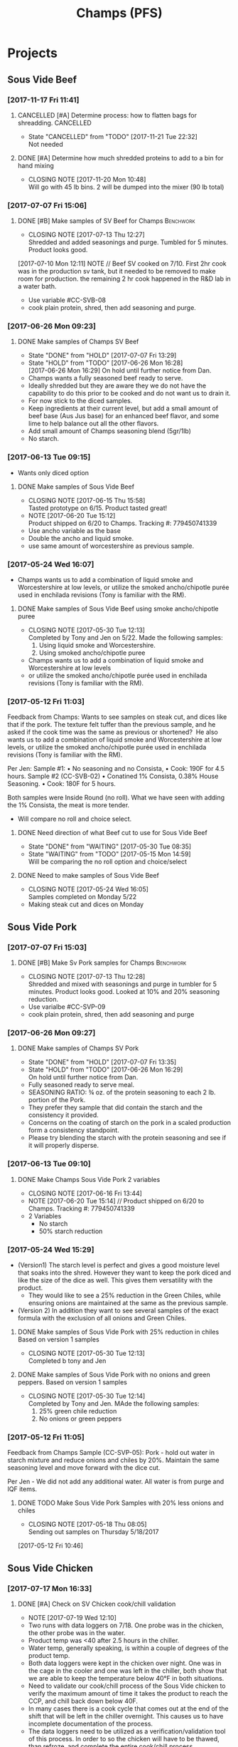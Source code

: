 #+TITLE: Champs (PFS)

* Projects
** Sous Vide Beef
*** [2017-11-17 Fri 11:41]
**** CANCELLED [#A] Determine process: how to flatten bags for shreadding. :CANCELLED:
     CLOSED: [2017-11-21 Tue 22:32] DEADLINE: <2017-11-21 Tue>
     - State "CANCELLED"  from "TODO"       [2017-11-21 Tue 22:32] \\
       Not needed
**** DONE [#A] Determine how much shredded proteins to add to a bin for hand mixing
     CLOSED: [2017-11-20 Mon 10:48] DEADLINE: <2017-11-21 Tue>
     - CLOSING NOTE [2017-11-20 Mon 10:48] \\
       Will go with 45 lb bins. 2 will be dumped into the mixer (90 lb total)
*** [2017-07-07 Fri 15:06]
**** DONE [#B] Make samples of SV Beef for Champs                 :Benchwork:
     CLOSED: [2017-07-13 Thu 12:27] DEADLINE: <2017-07-14 Fri>
     - CLOSING NOTE [2017-07-13 Thu 12:27] \\
       Shredded and added seasonings and purge. Tumbled for 5 minutes. Product looks good.
     [2017-07-10 Mon 12:11] NOTE //
     Beef SV cooked on 7/10. First 2hr cook was in the production sv tank, but it needed to be removed to make room for production. the remaining 2 hr cook happened in the R&D lab in a water bath.
 - Use variable #CC-SVB-08
 - cook plain protein, shred, then add seasoning and purge.
*** [2017-06-26 Mon 09:23]
**** DONE Make samples of Champs SV Beef
     CLOSED: [2017-07-07 Fri 13:29] SCHEDULED: <2017-06-28 Wed>
     - State "DONE"       from "HOLD"       [2017-07-07 Fri 13:29]
     - State "HOLD"       from "TODO"       [2017-06-26 Mon 16:28] \\
       [2017-06-26 Mon 16:29] On hold until further notice from Dan.
     - Champs wants a fully seasoned beef ready to serve.
     - Ideally shredded but they are aware they we do not have the capability to do this prior to be cooked and do not want us to drain it.
     - For now stick to the diced samples.
     - Keep ingredients at their current level, but add a small amount of beef base (Aus Jus base) for an enhanced beef flavor, and some lime to help balance out all the other flavors.
     - Add small amount of Champs seasoning blend (5gr/1lb)
     - No starch.
*** [2017-06-13 Tue 09:15]
 - Wants only diced option
**** DONE Make samples of Sous Vide Beef
     CLOSED: [2017-06-15 Thu 15:58] SCHEDULED: <2017-06-14 Wed>
     - CLOSING NOTE [2017-06-15 Thu 15:58] \\
       Tasted prototype on 6/15. Product tasted great!
     - NOTE [2017-06-20 Tue 15:12] \\
       Product shipped on 6/20 to Champs. Tracking #: 779450741339
     - Use ancho variable as the base
     - Double the ancho and liquid smoke.
     - use same amount of worcestershire as previous sample.
*** [2017-05-24 Wed 16:07]
 - Champs wants us to add a combination of liquid smoke and Worcestershire at low levels, or utilize the smoked ancho/chipotle purée used in enchilada revisions (Tony is familiar with the RM).
**** DONE Make samples of Sous Vide Beef using smoke ancho/chipotle puree
     CLOSED: [2017-05-30 Tue 12:13]
     - CLOSING NOTE [2017-05-30 Tue 12:13] \\
       Completed by Tony and Jen on 5/22. Made the following samples:
       1. Using liquid smoke and Worcestershire.
       2. Using smoked ancho/chipotle puree
     - Champs wants us to add a combination of liquid smoke and Worcestershire at low levels
     - or utilize the smoked ancho/chipotle purée used in enchilada revisions (Tony is familiar with the RM).
***  [2017-05-12 Fri 11:03]
  Feedback from Champs:
  Wants to see samples on steak cut, and dices like that if the pork. The texture felt tuffer than the previous sample, and he asked if the cook time was the same as previous or shortened? 
  He also wants us to add a combination of liquid smoke and Worcestershire at low levels, or utilize the smoked ancho/chipotle purée used in enchilada revisions (Tony is familiar with the RM). 

  Per Jen: 
  Sample #1:
	  • No seasoning and no Consista, 
	  • Cook: 190F for 4.5 hours.
  Sample #2 (CC-SVB-02)
	  • Conatined 1% Consista, 0.38% House Seasoning.
	  • Cook: 180F for 5 hours.

  Both samples were Inside Round (no roll). What we have seen with adding the 1% Consista, the meat is more tender.
  - Will compare no roll and choice select.

**** DONE Need direction of what Beef cut to use for Sous Vide Beef
     CLOSED: [2017-05-30 Tue 08:35] SCHEDULED: <2017-05-15 Mon>

     - State "DONE"       from "WAITING"    [2017-05-30 Tue 08:35]
     - State "WAITING"    from "TODO"       [2017-05-15 Mon 14:59] \\
       Will be comparing the no roll option and choice/select

**** DONE Need to make samples of Sous Vide Beef
     CLOSED: [2017-05-24 Wed 16:05] SCHEDULED: <2017-05-15 Mon>
     - CLOSING NOTE [2017-05-24 Wed 16:05] \\
       Samples completed on Monday 5/22
   - Making steak cut and dices on Monday

** Sous Vide Pork
*** [2017-07-07 Fri 15:03]
**** DONE [#B] Make Sv Pork samples for Champs                    :Benchwork:
     CLOSED: [2017-07-13 Thu 12:28] DEADLINE: <2017-07-14 Fri>
     - CLOSING NOTE [2017-07-13 Thu 12:28] \\
       Shredded and mixed with seasonings and purge in tumbler for 5 minutes. Product looks good.
       Looked at 10% and 20% seasoning reduction.
 - Use varialbe #CC-SVP-09
 - cook plain protein, shred, then add seasoning and purge
*** [2017-06-26 Mon 09:27]
**** DONE Make samples of Champs SV Pork
     CLOSED: [2017-07-07 Fri 13:35] SCHEDULED: <2017-06-28 Wed>
     - State "DONE"       from "HOLD"       [2017-07-07 Fri 13:35]
     - State "HOLD"       from "TODO"       [2017-06-26 Mon 16:29] \\
       On hold until further notice from Dan.
 - Fully seasoned ready to serve meal.
 - SEASONING RATIO: ¾ oz. of the protein seasoning to each 2 lb. portion of the Pork.
 - They prefer they sample that did contain the starch and the consistency it provided.
 - Concerns on the coating of starch on the pork in a scaled production form a consistency standpoint.
 - Please try blending the starch with the protein seasoning and see if it will properly disperse.
*** [2017-06-13 Tue 09:10]
**** DONE Make Champs Sous Vide Pork 2 variables
     CLOSED: [2017-06-16 Fri 13:44] SCHEDULED: <2017-06-13 Tue>
     - CLOSING NOTE [2017-06-16 Fri 13:44]
     - NOTE [2017-06-20 Tue 15:14] //
       Product shipped on 6/20 to Champs. Tracking #: 779450741339
     - 2 Variables
       - No starch
       - 50% starch reduction
*** [2017-05-24 Wed 15:29]
 - (Version1) The starch level is perfect and gives a good moisture level that soaks into the shred. However they want to keep the pork diced and like the size of the dice as well. This gives them versatility with the product.
   - They would like to see a 25% reduction in the Green Chiles, while ensuring onions are maintained at the same as the previous sample.
 - (Version 2) In addition they want to see several samples of the exact formula with the exclusion of all onions and Green Chiles.
**** DONE Make samples of Sous Vide Pork with 25% reduction in chiles Based on version 1 samples
     CLOSED: [2017-05-30 Tue 12:13]
     - CLOSING NOTE [2017-05-30 Tue 12:13] \\
       Completed b tony and Jen
**** DONE Make samples of Sous Vide Pork with no onions and green peppers. Based on version 1 samples
     CLOSED: [2017-05-30 Tue 12:14]
     - CLOSING NOTE [2017-05-30 Tue 12:14] \\
       Completed by Tony and Jen. MAde the following samples:
       1. 25% green chile reduction
       2. No onions or green peppers
*** [2017-05-12 Fri 11:05]

 Feedback from Champs Sample (CC-SVP-05):
 Pork - hold out water in starch mixture and reduce onions and chiles by 20%. Maintain the same seasoning level and move forward with the dice cut.

 Per Jen - We did not add any additional water. All water is from purge and IQF items.
**** DONE TODO Make Sous Vide Pork Samples with 20% less onions and chiles
     CLOSED: [2017-05-18 Thu 08:05] DEADLINE: <2017-05-16 Tue>
     :PROPERTIES:
     :Product:  Sous Vide Pork
     :END:
     - CLOSING NOTE [2017-05-18 Thu 08:05] \\
       Sending out samples on Thursday 5/18/2017
    :LOGBOOK:
    CLOCK: [2017-05-12 Fri 10:46]--[2017-05-12 Fri 10:50] =>  0:04
    :END:
  [2017-05-12 Fri 10:46]
** Sous Vide Chicken
*** [2017-07-17 Mon 16:33]
**** DONE [#A] Check on SV Chicken cook/chill validation
     CLOSED: [2017-07-19 Wed 12:17] DEADLINE: <2017-07-19 Wed>
     - NOTE [2017-07-19 Wed 12:10] \\
     - Two runs with data loggers on 7/18. One probe was in the chicken, the other probe was in the water.
     - Product temp was <40 after 2.5 hours in the chiller.
     - Water temp, generally speaking, is within a couple of degrees of the product temp.
     - Both data loggers were kept in the chicken over night.  One was in the cage in the cooler and one was left in the chiller, both show that we are able to keep the temperature below 40°F in both situations.
     
- Need to validate our cook/chill process of the Sous Vide chicken to verify the maximum amount of time it takes the product to reach the CCP, and chill back down below 40F.
- In many cases there is a cook cycle that comes out at the end of the shift that will be left in the chiller overnight. This causes us to have incomplete documentation of the process.
- The data loggers need to be utilized as a verification/validation tool of this process. In order to so the chicken will have to be thawed, than refroze, and complete the entire cook/chill process.
  - This will need to be done on multiple production dates. I also suggest only using one probe for the chicken, while utilizing the second probe to monitor the water temperature of each throughout the entire process.
*** [2017-06-22 Thu 13:51] Tasting SV Chicken with Dan
 - Dan preferred the variable with the current amount of house seasoning just dumped into the bag, no tumbling required.
 - We will move forward with processing chicken without tempering it.
   - We will transfer chicken straight from vendor pack to a either a 12x18 or 12x20 multivac pouch.
**** DONE Follow up with Mitch on 14x20 Multivac bags
     CLOSED: [2017-06-22 Thu 16:04] SCHEDULED: <2017-06-26 Mon>
     - CLOSING NOTE [2017-06-22 Thu 16:04] \\
       - 14x20 sample size bags arriving on Monday 6/26.
        - Production quantity will arrive on Wednesday 6/28
**** DONE [#A] Finalize SV Chicken Processing Sheets
     CLOSED: [2017-06-27 Tue 12:30] DEADLINE: <2017-06-23 Fri>
     - State "DONE"       from "WAITING"    [2017-06-27 Tue 12:30]
     - State "WAITING"    from "TODO"       [2017-06-26 Mon 12:38] \\
       Forwarded processing sheets to Brent/Chuck for review on 6/26.
*** [2017-06-15 Thu 16:13] Multi-vac Testing
 - Tested frozen chicken blocks using various sizes Results
 - The 12x14 and 12x16 bags will not work. The 12x18 bag will work but the width may make it difficult to get the chicken in the bag. Also, it may be a bit tight on the length as well.
 - We may need to look at the 14x20 bag. That bag cost is $0.23426/bag. Mitch is looking into this.
 - I tested the Sous Vide rack using empty 14x20 bags to see what will fit. We can get 2 12x18 bags per rack or 4 bags per layer times 2 sides. Here’s what I’m coming up with:
   - 4 bags per layer x 10 layers x 2 sides = 80 5 lb bags per SV rack. That’s 400  lbs of chicken per SV rack.
   - 2 Sv racks in the cooker at a time that’s 800 lbs of chicken cooking at one time @ 2 hours or so cook time.
   - This is a worse case scenario
**** DONE Cutting to evaluate SV Chicken variables.
     CLOSED: [2017-06-22 Thu 13:53] SCHEDULED: <2017-06-27 Tue>
     - CLOSING NOTE [2017-06-22 Thu 13:53] \\
       Dan preferred the variable with the current amount of house seasoning just dumped into the bag, no tumbling required.
     - NOTE [2017-06-20 Tue 15:16] //
       Dan wants to see the following variables
       1. Control
       2. 5 lb block with seasoning dumped in bag (no tumbling) @ current level.
       3. 5 lb block with seasoning dumped in bag (no tumbling) @ double the current level.
       4. All variable as is and with BBQ sauce added.

     - Trying to determine how to properly process the chicken and seasoning.
       1. Option 1 is to process with no seasoning
       2. Option 2 is to process with seasoning dumped in the bag, but not covering the chicken. Prouct and purge are dumped into a bin and partially broken up by hand before repacking.
       3. Option 3 is to process with seasoning dumped in the bag, but not covering the chicken. Product is drained and repacked.
*** [2017-06-07 Wed 10:41]
 - After the cutting, with Dan, yesterday, we preferred the product with the purge to the drained product.
 - With the purge our cost is improved.
 - There was a slight flavor reduction to the BBQ version due to the dilution caused by the purge.
   - We added a slight amount of additional amount of BBQ to bump up flavor.
 - Dan had the idea to use TVP to help bind up excess purge.
   - Make those samples this morning. Results were mixed. added a spongy texture.
**** DONE Taste Sous Vide Chicken with 1% starch with Dan
     CLOSED: [2017-06-06 Tue 16:19] SCHEDULED: <2017-06-06 Tue>
     - CLOSING NOTE [2017-06-06 Tue 16:19] \\
       Dan likes using the purge for flavor.
*** DONE Make Sous Vide Chicken for Chicken salad work.
    CLOSED: [2017-06-06 Tue 16:20] DEADLINE: <2017-06-06 Tue>
    - CLOSING NOTE [2017-06-06 Tue 16:20] \\
      completed 6/6/2017
    :LOGBOOK:
    CLOCK: [2017-06-01 Thu 16:01]--[2017-06-01 Thu 16:02] =>  0:01
    :END:
  [2017-06-01 Thu 16:01]
*** DONE Need to discuss variable numbering with Jen.
    CLOSED: [2017-06-01 Thu 16:22] DEADLINE: <2017-05-30 Tue>
    - State "DONE"       from "WAITING"    [2017-06-01 Thu 16:22]
    - CLOSING NOTE [2017-05-30 Tue 12:06] \\
      Had discussion with Jen on 5/30.
    :LOGBOOK:
    CLOCK: [2017-05-25 Thu 09:31]--[2017-05-25 Thu 09:31] =>  0:00
    :END:
  [2017-05-25 Thu 09:31]
  [[file:~/files/org-files/Chesters.org::*Projects][Projects]]
** Sous Vide Chicken Option #2
*** [2017-07-07 Fri 15:01]
**** DONE [#B] Make SV Chicken with cilantro and lime             :Benchwork:
     CLOSED: [2017-07-12 Wed 15:44] DEADLINE: <2017-07-14 Fri>
     - CLOSING NOTE [2017-07-12 Wed 15:44] \\
       Shredded and mixed with seasonings and purge. 1 variable included Champs house seasoning as well.
     [2017-07-10 Mon 12:08] NOTE//
     - Chicken 2hr SV cooked on 7/10. It was plain, no seasoning added.
 - Cook plain
 - Shred chicken and cilantro lime flavor.
 - House Seasoning at same level as current pulled chicken product.
 - Possibly add small amount of Protein Seasoning as needed (Jen will run with and with out)
*** [2017-06-26 Mon 09:49]
**** DONE Make samples of Champs SV Chicken #2
     CLOSED: [2017-07-07 Fri 13:30] SCHEDULED: <2017-07-06 Thu>
     - State "DONE"       from "HOLD"       [2017-07-07 Fri 13:30]
     - State "HOLD"       from "TODO"       [2017-06-26 Mon 16:30] \\
       On hold until further notice from Dan.
 - Champs has decided to have a separate sous vide cook chicken sku other than that from the Champs concept.
 - This item will not be drained and also must be ready to serve.
 - The initial direction is to keep the house seasoning at the same level as the current product; however we will need to add a small amount of IQF cilantro and some lime.
 - No protein seasoning at this point.
** Queso
*** [2017-07-07 Fri 14:05]
**** DONE [#B] Make Queso samples for Champs                      :Benchwork:
     CLOSED: [2017-07-15 Sat 09:29] DEADLINE: <2017-07-14 Fri>
     - CLOSING NOTE [2017-07-15 Sat 09:29] \\
       Completed on 7/14
     - NOTE [2017-07-13 Thu 12:30] \\
       Moved to Friday 7/14.

     - NOTE [2017-07-12 Wed 15:47] \\
       On the docket for Thursday 7/13.

     - Moving forward with queso using Bongard/Pepper Jack. (CC-MWQ-06)
     - added colored club cheddar, added salt, added green chiles, added starch
     - Version 1
       - Add Red Pepper Flakes, Green Chilies (5-10%) and more Starch
     - Version 2
       - Add Dried Red Bell Pepper, Green Chilies (5-10%) and more Starch
*** [2017-07-03 Mon 15:24] Sample feedback
*** 
**** DONE Look at queso retain try adding salt/club cheddar for increased flavor.
      CLOSED: [2017-07-07 Fri 09:21] SCHEDULED: <2017-07-07 Fri>
      - CLOSING NOTE [2017-07-07 Fri 09:21] \\
	Completed with Jeremy on 7/6.
***** Queso
  - [2017-07-05 Wed 16:19] Lab tasting with Jeremy
    - Needs additional salt
    - Needs more cheese flavor. Most likely use club cheddar. We can use colored or uncolored depending on usage level. We don't want to impart too much color.
    - Could use Blue Cheese flavor as well.
    - More Green chiles
    - More starch
  - Champs prefer Version CC-MWQ-06 that has the pepper jack cheese in the product.
  - The preference is to be slightly thicker and a 5-10% increase in Green Chiles.
  - Champs is still seeking to get more of a cheese delivery (flavor) from this.
    - Jeremy's initial suggestion is to increase in salt to possibly bring the cheese flavor out more, but then mentioned cheese flavoring etc.
    - In the past we have utilized the Club Cheddar to provide this additional flavor.
  - If we have some retention bags available than lets heat a portion of it, and add salt to some and the uncolored cheddar to the other portion.
    - We can sample these to see if it adds value.
*** [2017-06-26 Mon 09:34]
**** DONE Make sample of Champs Queso option #1
     CLOSED: [2017-06-29 Thu 10:06] SCHEDULED: <2017-06-27 Tue>
     - CLOSING NOTE [2017-06-29 Thu 10:06] \\
       Completed by Tony
 - Bongard Xtra Melt flavor profile is preferred.
 - Consistency is good but the coloration was off. It needs to remain white-beige.
 - Need to include chiles in formula moving forward. If this causing an increase in heat it will be ok, however the heat level needs to remain mild-medium.
**** DONE Make sample of Champs Queso option #2
     CLOSED: [2017-06-29 Thu 10:07] SCHEDULED: <2017-06-27 Tue>
     - CLOSING NOTE [2017-06-29 Thu 10:07] \\
       Completed by tony Labeled as Variable # CC-MWQ-06
 - Same base formula as Option #1
 - Use Bongard:Pepper Jack blend. Approximateley 60:40 blend.
*** [2017-06-07 Wed 10:58] Additional sample feedback from PFS
**** DONE Make Champs queso samples option 1
     CLOSED: [2017-06-20 Tue 15:10] SCHEDULED: <2017-06-21 Wed>
     - CLOSING NOTE [2017-06-20 Tue 15:10] \\
       Benwork completed on 6/20. Product shipped on 6/20 to Champs. Tracking #: 779450741339
  - Queso – Two separate paths here Option 1
    - Take current formulation (CC-MWQ-04)
    - increase garlic by 20% & onion by 10%.
    - substitute the green chiles with roasted poblanos.
**** CANCELLED Make Champs queso samples option 2                 :CANCELLED:
     CLOSED: [2017-06-26 Mon 09:36] SCHEDULED: <2017-06-21 Wed>
     - State "CANCELLED"  from "TODO"       [2017-06-26 Mon 09:36] \\
       New feedback and direction from Jeremy on 6/23. This item will be made using a different todo.
  - Queso Option 2 Changing cheese to Bongard and Pepper Jack blend.
    - Overall cheese level of 40% (offset with water).
      - Blend ratio of 60:40 Bongard:pepper jack
    - May need to increase starch
    - Increase the garlic by 20% and increase the onion by 10%
    - Substitute the green chiles with roasted poblanos
*** [2017-06-06 Tue 15:31] Sample feedback
 - Version #2 (CC-MWQ-04) was the favorable sample from the last round
 - Need to increase  onion an garlic powder
 - Possibility of using Pepper Jack cheese
 - Wants to try using a Roasted Poblano pepper in place of the chiles.
   - Brent wants to make a sample using the in-house Pepper Jack before trying this.
**** CANCELLED Make sample of the Champs Queso                    :CANCELLED:
     CLOSED: [2017-06-13 Tue 09:25] DEADLINE: <2017-06-09 Fri>
     - State "CANCELLED"  from "TODO"       [2017-06-13 Tue 09:25] \\
       This task is captured elsewhere
- Version #2 (CC-MWQ-04) was the favorable sample from the last round
- Need to increase  onion an garlic powder
- Possibility of using Pepper Jack cheese
**** CANCELLED Make sample of Champs Queso using roasted poblano peppers :CANCELLED:
     CLOSED: [2017-06-13 Tue 09:25] DEADLINE: <2017-06-16 Fri>
     - State "CANCELLED"  from "TODO"       [2017-06-13 Tue 09:25] \\
       This task is capture elsewhere.
 - Wants to try using a Roasted Poblano pepper in place of the chiles.
   - Brent wants to make a sample using the in-house Pepper Jack before trying this.
*** [2017-05-24 Wed 15:58] Sample feedback
 - Queso Mild
   - Reduce cumin by 30%, it was too strong.
   - Increase both the garlic and onion powders to provide a more prominent flavor over the cumin.
   - Take the heat level down by removing both roasted jalapeños and capsicum.
   - Ensure the Chiles do not increase (they’re thinking they will utilize in-house Chiles to increase the heat for a hot version and maintain less SKU’s).
   - Bump up the cheese level to provide a stronger cheese delivery (5% increase), and possibly increase the NFDM to provide a creamier mouthfeel.
   - He’d also like a version using gum as a thickening agent along with the starch. If we use one recommended for dairies it will give a longer mouthfeel.
**** DONE Make samples of Champs Mild Queso
     CLOSED: [2017-05-30 Tue 12:15]
     - CLOSING NOTE [2017-05-30 Tue 12:15] \\
       completed by Tony and Jen.
   - Reduce cumin by 30%, it was too strong.
   - Increase both the garlic and onion powders to provide a more prominent flavor over the cumin.
   - Take the heat level down by removing both roasted jalapeños and capsicum.
   - Ensure the Chiles do not increase (they’re thinking they will utilize in-house Chiles to increase the heat for a hot version and maintain less SKU’s).
   - Bump up the cheese level to provide a stronger cheese delivery (5% increase), and possibly increase the NFDM to provide a creamier mouthfeel.

**** DONE Make samples of Champs Mild Queso using gum/starch mixture.
     CLOSED: [2017-05-30 Tue 12:15]
     - CLOSING NOTE [2017-05-30 Tue 12:15] \\
       Completed by Tony and Jen.
   - He’d also like a version using gum as a thickening agent along with the starch. If we use one recommended for dairies it will give a longer mouthfeel.

*** [2017-05-12 Fri 11:07]
 - On 5/3/2017 Sent Jeremy Samples of the Leigh Oliver Queso and Comfort Cuisine Hot (Red Lid)
 - Wants to see more green chiles, cumin, onion powder, garlic (powder or minced, be cost efficient), with mild - medium heat. They prefer to use capsicum as a control measure for heat rather than peppers. Also they'd like to add some of the smoked ancho/chipotle purée to a portion (their fear is that it will impact color, use low levels or even liquid smoke)

**** DONE Make samples of Champs Queso
     CLOSED: [2017-05-24 Wed 16:13] SCHEDULED: <2017-05-16 Tue>
     - CLOSING NOTE [2017-05-24 Wed 16:13] \\
       Completed
   - Wants to see more green chiles, cumin, onion powder, garlic
   - Mild to medium heat use capsicum.

** Black Beans
*** [2017-07-07 Fri 14:17]
**** DONE [#B] Make samples of of Black Beans for Champs          :Benchwork:
     CLOSED: [2017-07-12 Wed 15:48] DEADLINE: <2017-07-14 Fri>
     - CLOSING NOTE [2017-07-12 Wed 15:48] \\
       Completed on 7/12. Samples look good. Good consistency and color.
 - Use varialbe #JAF-CBB-15A as base
 - using roux, but at decreased level [1%??]
 - with added water and possibly some caramel color and starch as control.
 - We are targeting the viscosity of the Mac & Cheese sauce (25-27 viscosity)
*** [2017-07-03 Mon 15:33] Sample Feedback
**** DONE Make another round of Black Beans with Jeremy
     CLOSED: [2017-07-07 Fri 13:31] SCHEDULED: <2017-07-05 Wed>
     - CLOSING NOTE [2017-07-07 Fri 13:31] \\
       Completed with gum. Product was still too thick and odd off color of sauce portion.
     - Comments based on sample # JAF-CBB-11A
     - Still too thick with not enough moisture.
     - The starch appears to be giving the slurry an off-color white appearance. Champs would like to avoid this if at all possible.
     - The suggestion is try a gum in place of a starch to provide less of the off color. With more moisture means we will need more seasoning.
       - The gum did not fare well either. too thick and still same off color.
     - Considering this item is kettle cooked I’d like to have all ingredients over at Harding on Wednesday so we can make a sample batch while he is here.
*** [2017-06-26 Mon 09:31]
**** DONE Make Sample of Champs Black Beans
     CLOSED: [2017-07-07 Fri 13:34] SCHEDULED: <2017-06-28 Wed>
     - CLOSING NOTE [2017-07-07 Fri 13:34] \\
       completed
 - Great flavor, but they’d like to see approx. 15-20% more moisture in the beans with starch consistency reduced by 50%.
 - It was too thick.
 - Considering that there will be more moisture we may not want to back off the starch by exactly 50%.
*** [2017-06-13 Tue 09:19]
 - Champs will pursue a black bean option
**** DONE Make samples of champs black beans
     CLOSED: [2017-06-16 Fri 13:45] SCHEDULED: <2017-06-14 Wed>
     - CLOSING NOTE [2017-06-16 Fri 13:45] \\
       Samples need to be shipped. Will probably ship with beans.
     -  - NOTE [2017-06-20 Tue 15:14] //
       Product shipped on 6/20 to Champs. Tracking #: 779450741339
     - Reduce slurry viscosity. Too slimy!
*** [2017-05-24 Wed 15:19]
 - We can try adding some of their seasoning to to each for internal cuttings. If it adds value in flavor than we will send samples with this addition.
 - Champs has decided to not pursue black beans, but will move forward with a Black Bean/Pinto mix.
*** DONE Make samples of Champs Black Beans Using IQF Beans
    CLOSED: [2017-05-18 Thu 10:15] SCHEDULED: <2017-05-16 Tue>
    - CLOSING NOTE [2017-05-18 Thu 10:15] \\
      Benchwork complete
 - [2017-05-16 Tue 14:59] Benchwork tomorrow (5/16)

*** DONE Need to evaluate cost of IQF beans.
    CLOSED: [2017-05-24 Wed 15:13] SCHEDULED: <2017-05-15 Mon>
    - State "DONE"       from "WAITING"    [2017-05-24 Wed 15:13]
    - State "WAITING"    from "WAITING"    [2017-05-16 Tue 15:02] \\
      Hanover IQF bean costs:
      50# IQF Black Beans are $38.00  FOB = .76 fob + .072 freight = $.832 del cost
      50# IQF Pinto Beans are $37.00 FOB = .74 fob + .072 freight = $.812 del cost
      
      1# Tote IQF Black Beans are .65/lb FOB + .072 freight = $.722 del cost
      1# Tote IQF Pinto Beans are .62/lb FOB + .072 freight =  $.692 del cost
      
      Other IQF bean samples from Norpac arrived there last week.
      Norpac IQF Beans Costs:
      IQF Black beans – totes -  .68 fob Oregon + .11 freight = $.79 delivered cost
      IQF Pinto Beans – totes –  .65 fob Oregon + .11 freight = $.76 delivered cost
      
      
      Current delivered costs on Hanover canned beans – 
      Black beans - .511 lb. del.
      Pintos – .4686 lb. del.
      
      Del Monte/Allens also has #10 canned pintos and black beans.
      I have samples of both here at Harding.
      Their pricing is cheaper than Hanover.
      Black Beans - .4444 delivered
      Pintos - .4084 lb delivered
      
      If we choose not to go with the IQF beans, the Delmonte/Allen product might be a cheaper option for canned beans.
    - State "WAITING"    from "TODO"       [2017-05-15 Mon 07:56] \\
      Mike is evaluating these costs.Could have it today (5/15/2017)

** Pinto Beans
*** [2017-07-07 Fri 14:59]
**** DONE [#B] Make samples of of Pinto Beans for Champs
     CLOSED: [2017-07-12 Wed 15:49] DEADLINE: <2017-07-14 Fri>
     - CLOSING NOTE [2017-07-12 Wed 15:49] \\
       Completed on 7/12. Samples look good. Good consistency and color.
 - Use variable #JAF-CBB-15B as base.
 - using roux, but at decreased level [1%??]
 - with added water and possibly some caramel color and starch as control.
 - We are targeting the viscosity of the Mac & Cheese sauce
*** [2017-07-03 Mon 15:33] Sample Feedback
**** DONE Make another round of Pinto Beans with Jeremy
     CLOSED: [2017-07-07 Fri 13:34] SCHEDULED: <2017-07-05 Wed>
     - CLOSING NOTE [2017-07-07 Fri 13:34] \\
       Completed with Jeremy on site.
     - Comments based on sample # JAF-CBB-11B
     - Still too thick with not enough moisture.
     - The starch appears to be giving the slurry an off-color white appearance. Champs would like to avoid this if at all possible.
     - The suggestion is try a gum in place of a starch to provide less of the off color. With more moisture means we will need more seasoning.
       - Gum did not fare well either. Too thick and off color of sauce.
     - Considering this item is kettle cooked I’d like to have all ingredients over at Harding on Wednesday so we can make a sample batch while he is here.
*** [2017-06-26 Mon 09:33]
**** DONE Make Sample of Champs Pinto Beans
     CLOSED: [2017-07-07 Fri 13:35] SCHEDULED: <2017-06-28 Wed>
     - CLOSING NOTE [2017-07-07 Fri 13:35]
 - Great flavor, but they’d like to see approx. 15-20% more moisture in the beans with starch consistency reduced by 50%.
 - It was too thick.
 - Considering that there will be more moisture we may not want to back off the starch by exactly 50%.
*** [2017-06-13 Tue 09:23]
*** 
 - Champs will pursue a black bean option
**** DONE Make samples of champs pinto beans
     CLOSED: [2017-06-16 Fri 13:48] SCHEDULED: <2017-06-14 Wed>
     - CLOSING NOTE [2017-06-16 Fri 13:48] \\
       Samples need to be shipped. Will probably ship with beans.
     -  - NOTE [2017-06-20 Tue 15:14] //
       Product shipped on 6/20 to Champs. Tracking #: 779450741339
     - Reduce slurry viscosity. Too slimy!
*** [2017-05-24 Wed 15:20]
  - Champs has decided to not pursue Pinto beans, but will move forward with a Black Bean/Pinto mix.
*** DONE Make Pinto using IQF Beans.
    CLOSED: [2017-05-16 Tue 14:57] DEADLINE: <2017-05-16 Tue>
    - CLOSING NOTE [2017-05-16 Tue 14:57] \\
      Benchwork completed today.

** Mac and Cheese
*** [2017-07-18 Tue 16:35]
**** CANCELLED Look into potential color issue of Champs mac and Cheese :CANCELLED:
     CLOSED: [2017-08-14 Mon 10:20] SCHEDULED: <2017-07-21 Fri>
     - State "CANCELLED"  from "TODO"       [2017-08-14 Mon 10:20] \\
       Issue is not being pursued.
     - Club cheddar color issue
     - Any other potential causes
     - Contct vendor, look at club cheddar product.
**** CANCELLED Arlo to request older samples of Champs mac and cheese for color evaluation :CANCELLED:
     CLOSED: [2017-08-14 Mon 10:20] SCHEDULED: <2017-07-28 Fri>

     - State "CANCELLED"  from "WAITING"    [2017-08-14 Mon 10:20] \\
       Issue is not being pursued.
*** [2017-05-18 Thu 15:54]
  - Production consistently adds 8 - 11 lbs of additional starch, per batch to meet viscosity spec. Consista starch (100107) was increased by 10 lbs from 49.6 to 59.6 lbs to match production.
  - There was a discrepancy with the water amount. Sauce checklist states to add 20 gallons of water per starch bucket. This is 40 gallons total. This is how the remaining water was calculated on the Sauce Checklist tab. Total water was 1931 lbs (241.4 gallons). 40 gallons would be used for the starch hydration, the remaining 201.4 gallons would be added to the kettle. The cooks; however, were only adding 10 gallons per bucket. 20 gallons for starch hydration and 201.4 gallons added to the kettle. Because of this difference the batch was being shorted by 20 gallons (160 lbs) each time. What the cooks are doing is consistent with the directions on the sauce formula tab. The mistake lies in the Sauce Checklist tab. The remaining water was calculated based on using 40 gallons of water for the starch vs 20 gallons. This has been corrected to match production.
  - I used a water density of 8.34 to convert water to lbs. 221.4 total gallons equals 1846.4 total pounds of water.
  - Sauce Batch size was decreased from 2576.7 lbs to 2502.1 lbs. because of the water difference.
  - Total water was reduced from 1931 lbs to 1846.4 lbs
  - This change will be implemented for 5/23 production.

**** DONE Update champs mac and cheese with additional 8lbs of starch
     CLOSED: [2017-05-30 Tue 12:07]
     - CLOSING NOTE [2017-05-30 Tue 12:07] \\
       Completed on 5/25. Email sent to CF Formula group as well on 5/25.
     :LOGBOOK:
     CLOCK: [2017-05-25 Thu 14:26]--[2017-05-25 Thu 14:26] =>  0:00
     :END:
   [2017-05-25 Thu 14:26]
   [[file:~/files/org-files/Dennys.org::*]]
** Pepper Jack Mac & Cheese
[2017-05-24 Wed 14:54]
 - Brent updated processing sheets on Tuesday (5/23) to reflect thicker sauce and 1% egg noodle. Ready for production.
** Salsa Verde
*** [2017-07-07 Fri 14:14]
**** DONE [#B] Make Salsa Verde for Champs                        :Benchwork:
     CLOSED: [2017-07-13 Thu 12:31] DEADLINE: <2017-07-14 Fri>
     - CLOSING NOTE [2017-07-13 Thu 12:31] \\
       Samples completed on 7/12.
     - NOTE [2017-07-12 Wed 15:49] \\
       SV cooked on 7/12
 - Added oregano, smaller pieces of tomatillos
*** [2017-06-26 Mon 09:52]
**** DONE Make sample of Champs Salsa Verde
     CLOSED: [2017-07-07 Fri 13:36] SCHEDULED: <2017-07-07 Fri>
     - CLOSING NOTE [2017-07-07 Fri 13:36] \\
       completed with Jeremy onsite. Further direction was given.
- [2017-07-05 Wed 16:22] Lab tasting with Jeremy
  - Like to have a slighly finer appearance
  - Increase Oregano and salt.
- Reduce citric acid flavor
- Tomatillos we used provided a different flavor. We may need to  buy/source the tomatillos that Jeremy spec’d to see if our formula is a match to his. 

**** DONE [#A] Translate salsa verde formula to Champs ethinic folder
     CLOSED: [2017-06-01 Thu 11:30] DEADLINE: <2017-06-01 Thu>
     - CLOSING NOTE [2017-06-01 Thu 11:30] \\
       Formula upated on 6/1
**** DONE Make samples of the Champs Salsa Verde
     CLOSED: [2017-06-26 Mon 09:39] SCHEDULED: <2017-06-21 Wed>
     - CLOSING NOTE [2017-06-26 Mon 09:39] \\
       Gen 1 product is ok. Higher acid bite, too sweet, possibly source new supply of green chiles
**** DONE Evaluate Salsa Verde
     CLOSED: [2017-06-26 Mon 09:40] SCHEDULED: <2017-06-23 Fri>

     - CLOSING NOTE [2017-06-26 Mon 09:40] \\
       Product is too acidic. reduce citric acid. Increase salt. Possibly reduce starch slightly.and it seemed to have a stronger citric acid flavor and I believe the tomatillos we used provided a different flavor.
     - I suggest we buy/source the tomatillos that Jeremy spec’d to see if our formula is a match to his.
** Honey Habanero Salsa
*** [2017-11-28 Tue 23:36]
**** DONE [#A] Confirm honey number for Honey Habanero
     CLOSED: [2017-11-29 Wed 16:58] SCHEDULED: <2017-11-29 Wed>
     - CLOSING NOTE [2017-11-29 Wed 16:58] \\
       Mike ocnfirmed resource # today.
*** [2017-06-26 Mon 10:08]
Initial formula received from Champs. Jen to enter into our system
**** CANCELLED Make samples of Champs Honey Habanero Salsa. :Benchwork:CANCELLED:
     CLOSED: [2017-07-27 Thu 11:14] SCHEDULED: <2017-07-28 Fri>
     - State "CANCELLED"  from "TODO"       [2017-07-27 Thu 11:14] \\
       No longer involved with this.
     - NOTE [2017-07-15 Sat 09:34] \\
     - Sample pushed back a week since Jeremy is on vacation.
     NOTE: [2017-06-27 Tue 12:48] //
      - Control sample is on the way. Will arrive on Thursday 6/29. Tracking #668478107535
** Green Chile Sauce
*** [2017-06-26 Mon 09:42]
**** CANCELLED Make sample of Champs Green Chile Sauce  :Benchwork:CANCELLED:
     CLOSED: [2017-07-27 Thu 11:14] SCHEDULED: <2017-07-28 Fri>
     - State "CANCELLED"  from "TODO"       [2017-07-27 Thu 11:14] \\
       No longer involved with this.
  - This will be a green sauce that is utilized to top burritos.
  - Will use salsa verde as the base.
  - Once the salsa verde is approved. We will take the Verde and add both poblanos and green chiles.
  - Product will be pureed than post pack cooked.
  - The level of peppers added to the sauce will be at fairly high level. We’re thinking a 30-50% increase over the current formula is good starting point.
  - Several variations will need to be made and sampled.
  - The direction is to focus on the best flavor rather than price.
** IQF Rice
*** [2017-07-07 Fri 14:16]
**** CANCELLED [#B] Make Rice samples for Champs                  :CANCELLED:
     CLOSED: [2017-07-21 Fri 11:52] DEADLINE: <2017-07-21 Fri>
     - State "CANCELLED"  from "TODO"       [2017-07-21 Fri 11:52] \\
       Champs approved this product using the seasoning blend at 2%. No further samples are needed at this time.
 - Using variable CC-CLR-01C (2% level)
 - 4 lb samples needed
   - NOTE [2017-07-15 Sat 09:31] \\
     Pushed back a week due to Jeremy being on vacation.
   
   
*** [2017-06-26 Mon 09:46]
**** DONE Make samples of Champs IQF Rice
     CLOSED: [2017-07-07 Fri 13:37] SCHEDULED: <2017-07-05 Wed>
     - CLOSING NOTE [2017-07-07 Fri 13:37] \\
       Preferred variable 1C which included 2% seasoning blend.
 - 5 grams seasoning per 1 lb cooked rice.
 - Jeremy has developed a rice seasoning blend that he will send samples for us to use.
 - We will take this seasoning and blend it with the rice. This item should not require any further cooking.
 - Brent suggest using the 4-up dye on the Multivac as a starting point.
 - This pouch will need to be similar to the drained chicken product as far its depth to ensure they are getting an even heat throughout without overcooking. 
** Green Beans
*** [2017-07-07 Fri 15:23]
**** CANCELLED Make sample of Champls green beans with removed onion flakes :CANCELLED:
     CLOSED: [2017-07-27 Thu 11:15] SCHEDULED: <2017-07-28 Fri>
     - State "CANCELLED"  from "WAITING"    [2017-07-27 Thu 11:15] \\
       No longer involved with this
     - State "WAITING"    from "TODO"       [2017-07-18 Tue 16:39] \\
       Waiting on direction from Dan to continue with this project.
 - need to add back onion powder (need to convert from onion flake
**** CANCELLED Talk to Brent to determine what level to Champs Green Beans broth level should be. :CANCELLED:
     CLOSED: [2017-07-18 Tue 09:07] SCHEDULED: <2017-07-18 Tue>
     - State "CANCELLED"  from "TODO"       [2017-07-18 Tue 09:07] \\
       CF lost interest on this project.
 - Champs is interested in looking at lowering broth amount per bag and increasing amount of beans.
 - Idea is to get one additional serving out of the bag.
* General Tasks
** CANCELLED Ship Champs samples to Jeremy [6/8]             :SHIP:CANCELLED:
   CLOSED: [2017-07-27 Thu 11:15] SCHEDULED: <2017-07-28 Fri>

   - State "CANCELLED"  from "SHIP"       [2017-07-27 Thu 11:15] \\
     No longer involved in this.
 - [ ] Queso
 - [X] Salsa Verde
 - [ ] Cilantro Lime Rice
 - [X] Black Beans
 - [X] Pinto Beans
 - [X] SV Chicken (cook plain, shred, add seasoning and purge)
 - [X] SV Pork (cook plain, shred, add seasoning and purge)
 - [X] SV Beef (cook plain, shred, add seasoning and purge)
** DONE Ship Queso and Bean samples to jeremy
   CLOSED: [2017-06-29 Thu 15:59]
   - CLOSING NOTE [2017-06-29 Thu 15:59] \\
     Sent the following on 6/29 to deliver on 6/30:
      - Tracking # 779527552471
      - Queso CC-MWQ-06
      - Queso CC-MWQ-07
      - Black Beans: JAF-CBB-11A
      - Pinto Beans: JAF-CBB-11B
** DONE [#A] Ship Jeremy 40 S-Boxes. [5/5]
   CLOSED: [2017-05-18 Thu 10:11] DEADLINE: <2017-05-15 Mon> SCHEDULED: <2017-05-11 Thu>

   - State "DONE"       from "WAITING"    [2017-05-18 Thu 10:11]
   - State "WAITING"    from "TODO"       [2017-05-15 Mon 15:07] \\
     Brent to give direction on how to ship.
  - [X] Need to be prelabeled
  - [X] Get labels
  - [X] Apply labels to case
  - [X] Box needs to be printed with code date.
  - [X] Get with Arlo to get printer setup for code printing
** CANCELLED Take a look at using creamed corn in Champs Corn     :CANCELLED:
   CLOSED: [2017-05-18 Thu 10:16] DEADLINE: <2017-05-15 Mon>
   
   - State "CANCELLED"  from "WAITING"    [2017-05-18 Thu 10:16] \\
     There are currently no current vendors that currently grind corn.
   - State "WAITING"    from "TODO"       [2017-05-15 Mon 15:06] \\
     Requested cream corn sample on 5/15/17



** DONE [#A] Ship 40 stuffing boxes for Jeremy of Champs Chicken [6/6]
   CLOSED: [2017-05-18 Thu 10:12] DEADLINE: <2017-05-17 Wed>
   - State "DONE"       from "WAITING"    [2017-05-18 Thu 10:12]
   - State "WAITING"    from "TODO"       [2017-05-15 Mon 15:58] \\
     Boxes will arrive on Tuesday 5/16/2017
 - [X] Boxes are on-site
 - [X] Need to be prelabeled
 - [X] Get labels from Jessica
 - [X] Apply labels to case
 - [X] Box needs to be printed with code date.
 - [X] Get with Arlo to get printer setup for code printing
** DONE Reissue champs mac and cheese with 10lbs additional starch
   CLOSED: [2017-05-24 Wed 16:14] DEADLINE: <2017-05-17 Wed>
   - CLOSING NOTE [2017-05-24 Wed 16:14] \\
     Process sheets updated on Friday 5/19
   :LOGBOOK:
   CLOCK: [2017-05-17 Wed 08:56]--[2017-05-17 Wed 08:57] =>  0:01
   :END:
 [2017-05-17 Wed 08:56]
** DONE Look into Champs Apples. Sauce is separating
   CLOSED: [2017-06-16 Fri 14:04]
   - CLOSING NOTE [2017-06-16 Fri 14:04] \\
     Per Jen:
     Summary of Evaluation:
     
     (5-19-17) 17129 Heated sample to 160F. Sample was the sweetest, did not have a cloudy appearance, syrup was shiny.
     (3-11-17) 17070 Heated sample to 160F. Not as sweet, cloudy appearance. Additional sample was boiled for 1 hour and evaluated; visually similar with slightly sweeter taste, cloudy appearance.
     
     After samples were heated there was no visual separation. I did not see it prior to heating.
   :LOGBOOK:
   CLOCK: [2017-06-09 Fri 10:37]--[2017-06-09 Fri 10:37] =>  0:00
   :END:
 [2017-06-09 Fri 10:37]
 [[file:~/files/org-files/H-E-B.org::*Update%20all%20HEB%20formulas%20with%20increased%20starch%20hold%20time%20of%2012%20minutes][Update all HEB formulas with increased starch hold time of 12 minutes {1/5} {20%}]]

** DONE Ship Champs samples SV Beef/Pork, Queso, and Pinto/Black bean mix [4/4] [100%]
   CLOSED: [2017-05-31 Wed 16:39] DEADLINE: <2017-05-30 Tue>
   - CLOSING NOTE [2017-05-31 Wed 16:39] \\
     Jen/Tony Shipped on 5/30.
 - [X] Sous Vide Beef [2/2]
   - [X] Using Liquid smoke and Worcestershire Sauce
   - [X] Using Smoked Ancho/Chipotle puree
 - [X] Sous Vide Pork [2/2]
   - [X] 25% reduction in Green Chiles
   - [X] No onions and green chiles
 - [X] Queso [2/2]
   - [X] Reduced cumin, Increased: onion, garlic, and cheese
   - [X] Using gum for viscosity.
 - [X] Pinto/Black bean mix [1/1]
   - [X] Removed tomatoes and bacon fat. used starch for slurry viscosity.

** DONE Ship Beef, Pork, Queso, Black Bean, Pinto Bean to Champs. [5/5]
   CLOSED: [2017-06-20 Tue 15:08]
   - CLOSING NOTE [2017-06-20 Tue 15:08] \\
     shipped the following items:
     
      - Beef Double ancho powder etc
      - Pork no starch/50% reduced starch
      - Queso - increased garlic and onion, sub roasted poblanos.
      - Black Beans Thinner broth
      - Pinto Beans thinner broth
 - [X] Beef Double ancho powder etc
 - [X] Pork no starch/50% reduced starch
 - [X] Queso - increased garlic and onion, sub roasted poblanos.
 - [X] Black Beans Thinner broth
 - [X] Pinto Beans thinner broth

* Archived Projects
** Black/Pinto Mix 
*** [2017-06-07 Wed 09:22]
 - Champs will not pursue a pinto/black bean mix. 
*** [2017-05-24 Wed 15:18]
 - Champs has narrowed this down to just the Black and Pinto Mixture. The appearance and texture are spot on. 
 - Champs liked the overall flavor, but want to remove tomatoes and maintain Green Chile level. The bacon fat has to be removed for labeling purposes. The appearance and texture were great, so stick to the same cook time. The slurry was to thin and needs to be thickened with a starch.
 - Jen and Toni made samples today (5/24).
*** DONE Make Pinto/Black Bean mix using IQF beans.
    CLOSED: [2017-05-16 Tue 14:58] DEADLINE: <2017-05-16 Tue>

    - CLOSING NOTE [2017-05-16 Tue 14:58] \\
      Benchwork completed today.


